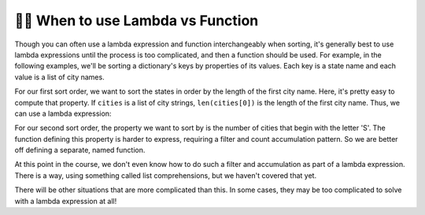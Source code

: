 ..  Copyright (C) Paul Resnick.  Permission is granted to copy, distribute
    and/or modify this document under the terms of the GNU Free Documentation
    License, Version 1.3 or any later version published by the Free Software
    Foundation; with Invariant Sections being Forward, Prefaces, and
    Contributor List, no Front-Cover Texts, and no Back-Cover Texts.  A copy of
    the license is included in the section entitled "GNU Free Documentation
    License".

.. qnum::
   :prefix: sort-6-
   :start: 1


👩‍💻 When to use Lambda vs Function
------------------------------------

Though you can often use a lambda expression and function interchangeably when sorting, it's generally best to use lambda expressions until the process is too complicated, and then a function should be used. For example, in the following examples, we'll be sorting a dictionary's keys by properties of its values. Each key is a state name and each value is a list of city names.

For our first sort order, we want to sort the states in order by the length of the first city name. Here, it's pretty easy to compute that property. If ``cities`` is a list of city strings, ``len(cities[0])`` is the length of the first city name. Thus, we can use a lambda expression:

.. activecode:: ac18_6_1

    data = {"Michigan": ["Ann Arbor", "Traverse City", "Lansing", "Kalamazoo"], "Washington": ["Seattle", "Tacoma", "Olympia", "Vancouver"], "Minnesota": ["St. Paul", "Minneapolis", "Saint Cloud", "Stillwater"]}

    sorted_data = sorted(data, key = lambda cities: len(cities[0]))

For our second sort order, the property we want to sort by is the number of cities that begin with the letter 'S'. The function defining this property is harder to express, requiring a filter and count accumulation pattern. So we are better off defining a separate, named function.

.. activecode:: ac18_6_2

    def s_cities_count(city_list):
        ct = 0
        for city in city_list:
            if city[0] == "S":
                ct += 1
        return ct

    data = {"Michigan": ["Ann Arbor", "Traverse City", "Lansing", "Kalamazoo"], "Washington": ["Seattle", "Tacoma", "Olympia", "Vancouver"], "Minnesota": ["St. Paul", "Minneapolis", "Saint Cloud", "Stillwater"]}

    sorted_data = sorted(data, key = s_cities_count)

At this point in the course, we don't even know how to do such a filter and accumulation as part of a lambda expression. There is a way, using something called list comprehensions, but we haven't covered that yet.

There will be other situations that are more complicated than this. In some cases, they may be too complicated to solve with a lambda expression at all! 
